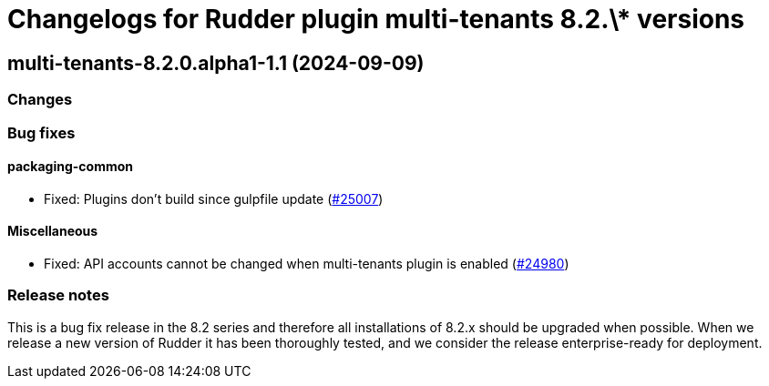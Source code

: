 = Changelogs for Rudder plugin multi-tenants 8.2.\* versions

== multi-tenants-8.2.0.alpha1-1.1 (2024-09-09)

=== Changes


=== Bug fixes

==== packaging-common

* Fixed: Plugins don't build since gulpfile update
    (https://issues.rudder.io/issues/25007[#25007])

==== Miscellaneous

* Fixed: API accounts cannot be changed when multi-tenants plugin is enabled
    (https://issues.rudder.io/issues/24980[#24980])

=== Release notes

This is a bug fix release in the 8.2 series and therefore all installations of 8.2.x should be upgraded when possible. When we release a new version of Rudder it has been thoroughly tested, and we consider the release enterprise-ready for deployment.

